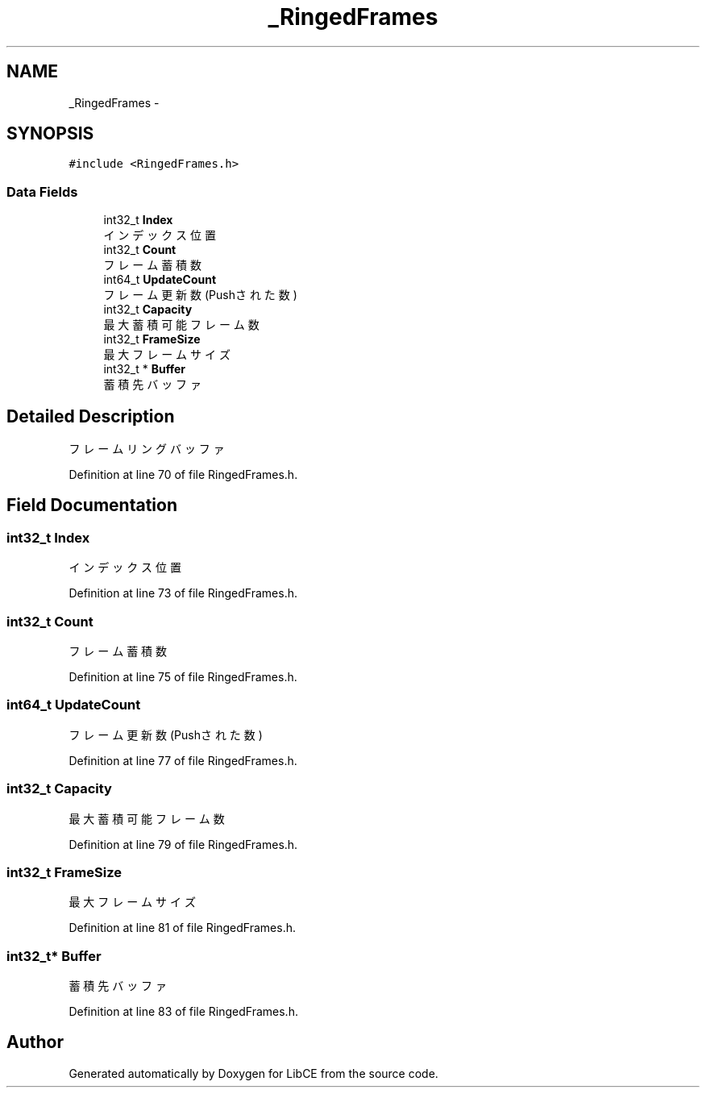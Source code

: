 .TH "_RingedFrames" 3 "Thu May 18 2023" "LibCE" \" -*- nroff -*-
.ad l
.nh
.SH NAME
_RingedFrames \-  

.SH SYNOPSIS
.br
.PP
.PP
\fC#include <RingedFrames\&.h>\fP
.SS "Data Fields"

.in +1c
.ti -1c
.RI "int32_t \fBIndex\fP"
.br
.RI "インデックス位置 "
.ti -1c
.RI "int32_t \fBCount\fP"
.br
.RI "フレーム蓄積数 "
.ti -1c
.RI "int64_t \fBUpdateCount\fP"
.br
.RI "フレーム更新数(Pushされた数) "
.ti -1c
.RI "int32_t \fBCapacity\fP"
.br
.RI "最大蓄積可能フレーム数 "
.ti -1c
.RI "int32_t \fBFrameSize\fP"
.br
.RI "最大フレームサイズ "
.ti -1c
.RI "int32_t * \fBBuffer\fP"
.br
.RI "蓄積先バッファ "
.in -1c
.SH "Detailed Description"
.PP 


フレームリングバッファ
.PP
Definition at line 70 of file RingedFrames\&.h\&.
.SH "Field Documentation"
.PP 
.SS "int32_t Index"

.PP
インデックス位置 
.PP
Definition at line 73 of file RingedFrames\&.h\&.
.SS "int32_t Count"

.PP
フレーム蓄積数 
.PP
Definition at line 75 of file RingedFrames\&.h\&.
.SS "int64_t UpdateCount"

.PP
フレーム更新数(Pushされた数) 
.PP
Definition at line 77 of file RingedFrames\&.h\&.
.SS "int32_t Capacity"

.PP
最大蓄積可能フレーム数 
.PP
Definition at line 79 of file RingedFrames\&.h\&.
.SS "int32_t FrameSize"

.PP
最大フレームサイズ 
.PP
Definition at line 81 of file RingedFrames\&.h\&.
.SS "int32_t* Buffer"

.PP
蓄積先バッファ 
.PP
Definition at line 83 of file RingedFrames\&.h\&.

.SH "Author"
.PP 
Generated automatically by Doxygen for LibCE from the source code\&.
